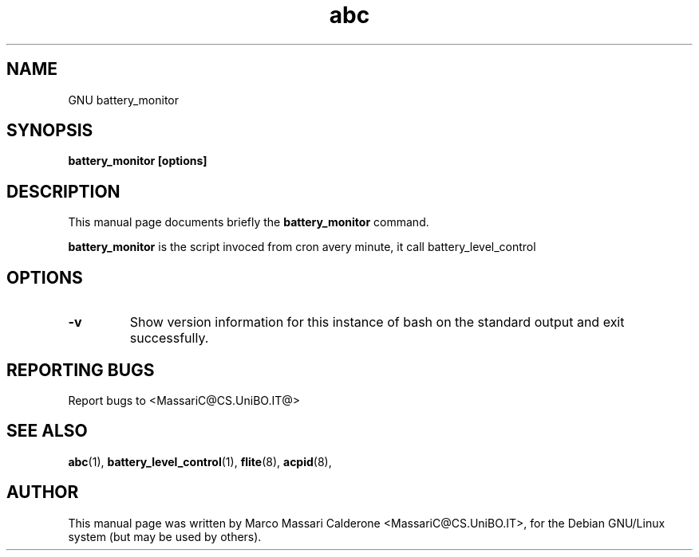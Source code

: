 .\"						Hey, EMACS: -*- nroff -*-
.\" First parameter, NAME, should be all caps
.\" Second parameter, SECTION, should be 1-8, maybe w/ subsection
.\" other parameters are allowed: see man(7), man(1)
.TH abc  "30 Sept, 2003" abc "GNU abc Manual"
.\" Please adjust this date whenever revising the manpage.
.\"
.\" Some roff macros, for reference:
.\" .nh        disable hyphenation
.\" .hy        enable hyphenation
.\" .ad l      left justify
.\" .ad b      justify to both left and right margins
.\" .nf        disable filling
.\" .fi        enable filling
.\" .br        insert line break
.\" .sp <n>    insert n+1 empty lines
.\" for manpage-specific macros, see man(7)
.SH NAME
GNU battery_monitor
.SH SYNOPSIS
.B battery_monitor [options]
.SH DESCRIPTION
This manual page documents briefly the
.BR battery_monitor
command. 
.PP
.B battery_monitor
is the script invoced from cron avery minute, it call battery_level_control
.RS
.SH OPTIONS
.TP
.B \-v
Show  version information for this instance of bash on the standard output and exit successfully.
.SH REPORTING BUGS
Report bugs to <MassariC@CS.UniBO.IT@>
.SH SEE ALSO
.BR abc (1),
.BR battery_level_control (1),
.BR flite (8),
.BR acpid (8),
.SH AUTHOR
This manual page was written by Marco Massari Calderone <MassariC@CS.UniBO.IT>,
for the Debian GNU/Linux system (but may be used by others).
